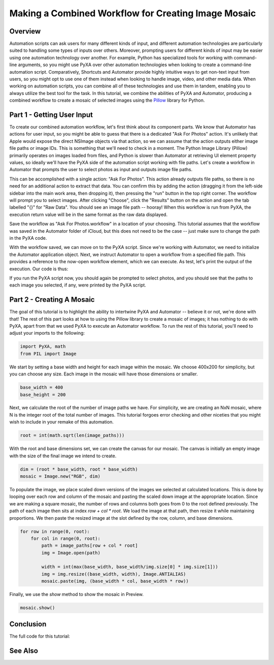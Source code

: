 Making a Combined Workflow for Creating Image Mosaic
====================================================

Overview
########
Automation scripts can ask users for many different kinds of input, and different automation technologies are particularly suited to handling some types of inputs over others. Moreover, prompting users for different kinds of input may be easier using one automation technology over another. For example, Python has specialized tools for working with command-line arguments, so you might use PyXA over other automation technologies when looking to create a command-line automation script. Comparatively, Shortcuts and Automator provide highly intuitive ways to get non-text input from users, so you might opt to use one of them instead when looking to handle image, video, and other media data. When working on automation scripts, you can combine all of these technologies and use them in tandem, enabling you to always utilize the best tool for the task. In this tutorial, we combine the abilities of PyXA and Automator, producing a combined workflow to create a mosaic of selected images using the `Pillow <https://pypi.org/project/Pillow/>`_ library for Python.

Part 1 - Getting User Input
###########################
To create our combined automation workflow, let's first think about its component parts. We know that Automator has actions for user input, so you might be able to guess that there is a dedicated "Ask For Photos" action. It's unlikely that Apple would expose the direct NSImage objects via that action, so we can assume that the action outputs either image file paths or image IDs. This is something that we'll need to check in a moment. The Python Image Library (Pillow) primarily operates on images loaded from files, and Python is slower than Automator at retrieving UI element property values, so ideally we'll have the PyXA side of the automation script working with file paths. Let's create a workflow in Automator that prompts the user to select photos as input and outputs image file paths.

This can be accomplished with a single action: "Ask For Photos". This action already outputs file paths, so there is no need for an additional action to extract that data. You can confirm this by adding the action (dragging it from the left-side sidebar into the main work area, then dropping it), then pressing the "run" button in the top right corner. The workflow will prompt you to select images. After clicking "Choose", click the "Results" button on the action and open the tab labelled "{}" for "Raw Data". You should see an image file path -- hooray! When this workflow is run from PyXA, the execution return value will be in the same format as the raw data displayed.

Save the workflow as "Ask For Photos.workflow" in a location of your choosing. This tutorial assumes that the workflow was saved in the Automator folder of iCloud, but this does not need to be the case -- just make sure to change the path in the PyXA code.

With the workflow saved, we can move on to the PyXA script. Since we're working with Automator, we need to initialize the Automator application object. Next, we instruct Automator to open a workflow from a specified file path. This provides a reference to the now-open workflow element, which we can execute. As test, let's print the output of the execution. Our code is thus:

.. code-block:: python
    :linenos:

    import PyXA
    automator = PyXA.application("Automator")
    workflow = automator.open("/Users/exampleuser/Library/Mobile Documents/com~apple~Automator/Documents/Ask For Photos.workflow")
    print(workflow.execute())

If you run the PyXA script now, you should again be prompted to select photos, and you should see that the paths to each image you selected, if any, were printed by the PyXA script.


Part 2 - Creating A Mosaic
##########################
The goal of this tutorial is to highlight the ability to intertwine PyXA and Automator -- believe it or not, we're done with that! The rest of this part looks at how to using the Pillow library to create a mosaic of images; it has nothing to do with PyXA, apart from that we used PyXA to execute an Automator workflow. To run the rest of this tutorial, you'll need to adjust your imports to the following:

.. code-block:: python

    import PyXA, math
    from PIL import Image

We start by setting a base width and height for each image within the mosaic. We choose 400x200 for simplicity, but you can choose any size. Each image in the mosaic will have those dimensions or smaller. 

.. code-block:: python

    base_width = 400
    base_height = 200

Next, we calculate the root of the number of image paths we have. For simplicity, we are creating an NxN mosaic, where N is the integer root of the total number of images. This tutorial forgoes error checking and other niceties that you might wish to include in your remake of this automation.

.. code-block:: python

    root = int(math.sqrt(len(image_paths)))

With the root and base dimensions set, we can create the canvas for our mosaic. The canvas is initially an empty image with the size of the final image we intend to create.

.. code-block:: python

    dim = (root * base_width, root * base_width)
    mosaic = Image.new("RGB", dim)

To populate the image, we place scaled down versions of the images we selected at calculated locations. This is done by looping over each row and column of the mosaic and pasting the scaled down image at the appropriate location. Since we are making a square mosaic, the number of rows and columns both goes from 0 to the root defined previously. The path of each image then sits at index `row + col * root`. We load the image at that path, then resize it while maintaining proportions. We then paste the resized image at the slot defined by the row, column, and base dimensions.

.. code-block:: python

    for row in range(0, root):
        for col in range(0, root):
            path = image_paths[row + col * root]
            img = Image.open(path)

            width = int(max(base_width, base_width/img.size[0] * img.size[1]))
            img = img.resize((base_width, width), Image.ANTIALIAS)
            mosaic.paste(img, (base_width * col, base_width * row))

Finally, we use the `show` method to show the mosaic in Preview.

.. code-block:: python

    mosaic.show()

Conclusion
##########
The full code for this tutorial:

.. code-block:: python
    :linenos:

    import PyXA, math
    from PIL import Image

    # Execute Automator workflow and receive list of image paths
    automator = PyXA.application("Automator")
    workflow = automator.open("/Users/steven/Library/Mobile Documents/com~apple~Automator/Documents/Ask For Photos.workflow")
    image_paths = workflow.execute()

    # Set base dimensions of mosaic images
    base_width = 400
    base_height = 200

    # Get number of rows and columns
    root = int(math.sqrt(len(image_paths)))

    # Create empty canvas
    dim = (root * base_width, root * base_width)
    mosaic = Image.new("RGB", dim)

    # Populate the canvas
    for row in range(0, root):
        for col in range(0, root):
            # Load image from path
            path = image_paths[row + col * root]
            img = Image.open(path)

            # Resize proportionally
            width = int(max(base_width, base_width/img.size[0] * img.size[1]))
            img = img.resize((base_width, width), Image.ANTIALIAS)
            mosaic.paste(img, (base_width * col, base_width * row))

    mosaic.show()

See Also
########

.. .. toctree::
..    :maxdepth: 1

..     tutorial2
..    ../shortcuts/tutorial1
